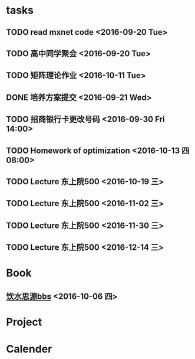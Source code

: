 * tasks
** TODO read mxnet code <2016-09-20 Tue>
** TODO 高中同学聚会 <2016-09-20 Tue>
** TODO 矩阵理论作业 <2016-10-11 Tue>
** DONE 培养方案提交 <2016-09-21 Wed>
   CLOSED: [2016-09-27 Tue 22:52]
** TODO 招商银行卡更改号码 <2016-09-30 Fri 14:00>
** TODO Homework of optimization <2016-10-13 四 08:00>
** TODO Lecture 东上院500  <2016-10-19 三>
** TODO Lecture 东上院500  <2016-11-02 三>
** TODO Lecture 东上院500  <2016-11-30 三>
** TODO Lecture 东上院500  <2016-12-14 三>
* Book
** [[https://bbs.sjtu.edu.cn/frame2.html][饮水思源bbs]] <2016-10-06 四>
* Project
* Calender
